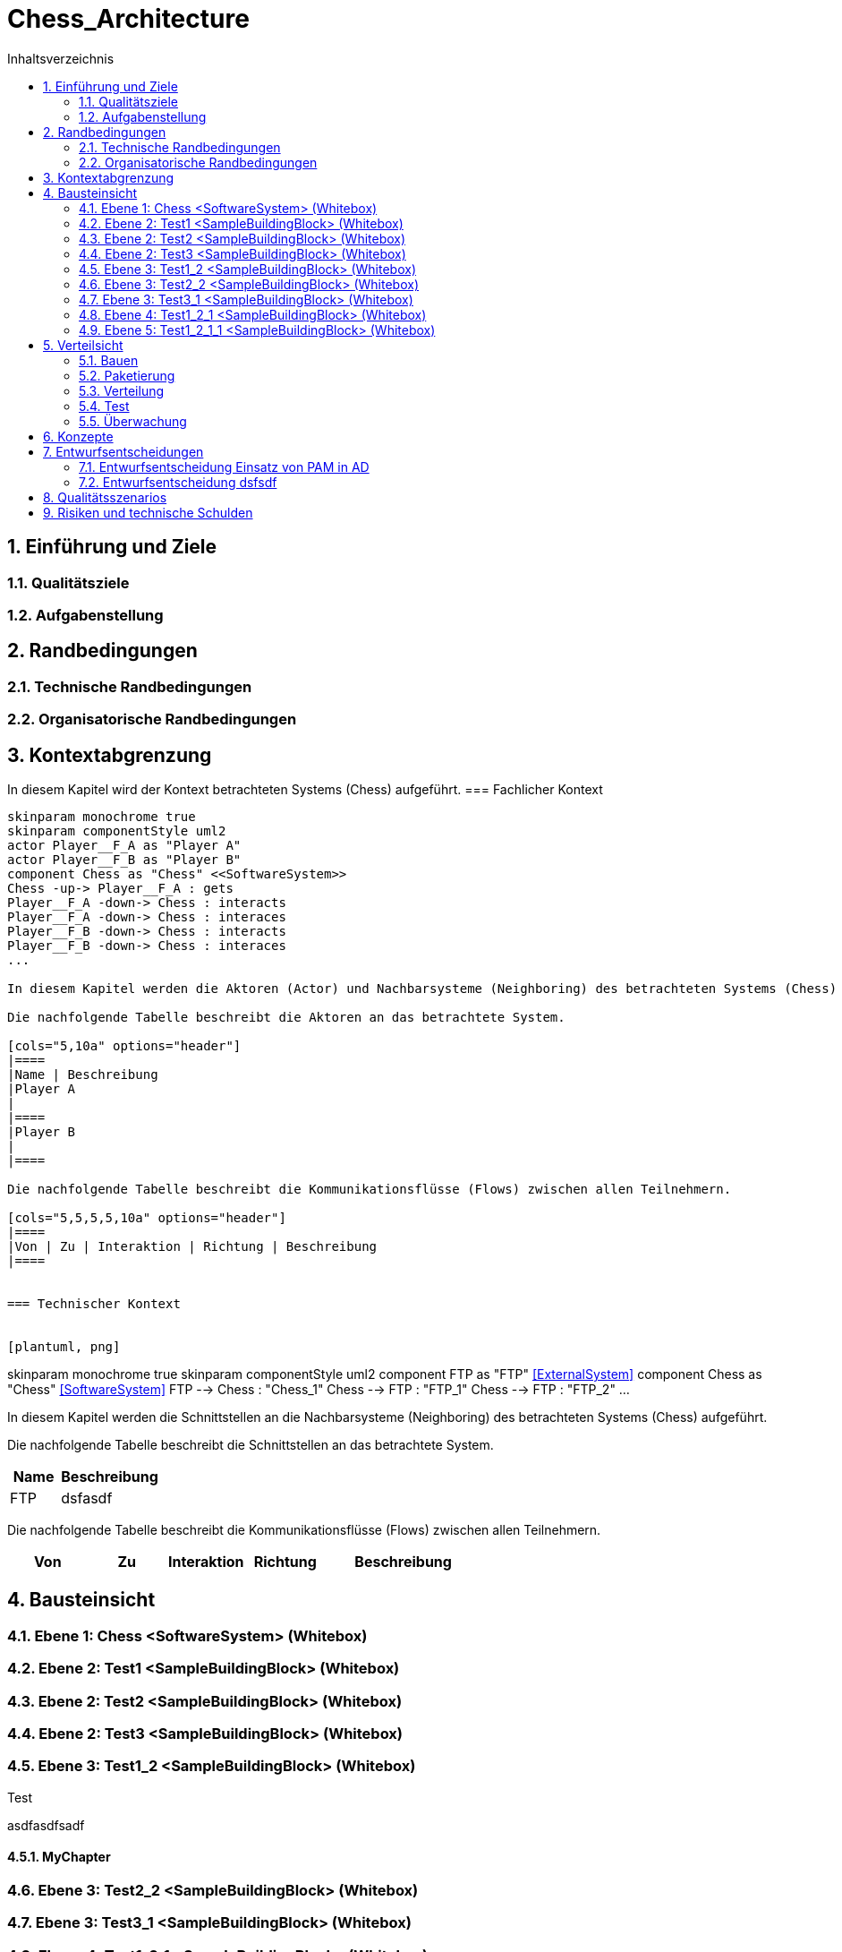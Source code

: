 = Chess_Architecture
:toc-title: Inhaltsverzeichnis
:toc: left
:numbered:
:imagesdir: ..
:imagesdir: ./img
:imagesoutdir: ./img




== Einführung und Ziele




=== Qualitätsziele






=== Aufgabenstellung







== Randbedingungen




=== Technische Randbedingungen






=== Organisatorische Randbedingungen







== Kontextabgrenzung



In diesem Kapitel wird der Kontext betrachteten Systems (Chess) aufgeführt.
=== Fachlicher Kontext


[plantuml, png]
....
skinparam monochrome true
skinparam componentStyle uml2
actor Player__F_A as "Player A"
actor Player__F_B as "Player B"
component Chess as "Chess" <<SoftwareSystem>>
Chess -up-> Player__F_A : gets
Player__F_A -down-> Chess : interacts
Player__F_A -down-> Chess : interaces
Player__F_B -down-> Chess : interacts
Player__F_B -down-> Chess : interaces
...

In diesem Kapitel werden die Aktoren (Actor) und Nachbarsysteme (Neighboring) des betrachteten Systems (Chess) aufgeführt. 

Die nachfolgende Tabelle beschreibt die Aktoren an das betrachtete System.

[cols="5,10a" options="header"]
|====
|Name | Beschreibung
|Player A
|
|====
|Player B
|
|====

Die nachfolgende Tabelle beschreibt die Kommunikationsflüsse (Flows) zwischen allen Teilnehmern.

[cols="5,5,5,5,10a" options="header"]
|====
|Von | Zu | Interaktion | Richtung | Beschreibung
|====


=== Technischer Kontext


[plantuml, png]
....
skinparam monochrome true
skinparam componentStyle uml2
component FTP as "FTP" <<ExternalSystem>>
component Chess as "Chess" <<SoftwareSystem>>
FTP --> Chess : "Chess_1"
Chess --> FTP : "FTP_1"
Chess --> FTP : "FTP_2"
...

In diesem Kapitel werden die Schnittstellen an die Nachbarsysteme (Neighboring) des betrachteten Systems (Chess) aufgeführt. 

Die nachfolgende Tabelle beschreibt die Schnittstellen an das betrachtete System.

[cols="5,10a" options="header"]
|====
|Name | Beschreibung
|FTP
|
dsfasdf
|====

Die nachfolgende Tabelle beschreibt die Kommunikationsflüsse (Flows) zwischen allen Teilnehmern.

[cols="5,5,5,5,10a" options="header"]
|====
|Von | Zu | Interaktion | Richtung | Beschreibung
|====



== Bausteinsicht




=== Ebene 1: Chess <SoftwareSystem> (Whitebox)





 
=== Ebene 2: Test1 <SampleBuildingBlock> (Whitebox)






=== Ebene 2: Test2 <SampleBuildingBlock> (Whitebox)






=== Ebene 2: Test3 <SampleBuildingBlock> (Whitebox)






=== Ebene 3: Test1_2 <SampleBuildingBlock> (Whitebox)


Test

asdfasdfsadf


==== MyChapter







=== Ebene 3: Test2_2 <SampleBuildingBlock> (Whitebox)






=== Ebene 3: Test3_1 <SampleBuildingBlock> (Whitebox)






=== Ebene 4: Test1_2_1 <SampleBuildingBlock> (Whitebox)






=== Ebene 5: Test1_2_1_1 <SampleBuildingBlock> (Whitebox)







== Verteilsicht




=== Bauen






=== Paketierung






=== Verteilung






=== Test






=== Überwachung







== Konzepte






== Entwurfsentscheidungen




=== Entwurfsentscheidung Einsatz von PAM in AD 






=== Entwurfsentscheidung dsfsdf 







== Qualitätsszenarios






== Risiken und technische Schulden







